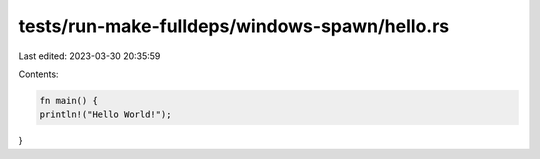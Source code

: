 tests/run-make-fulldeps/windows-spawn/hello.rs
==============================================

Last edited: 2023-03-30 20:35:59

Contents:

.. code-block:: rs

    fn main() {
    println!("Hello World!");
}


